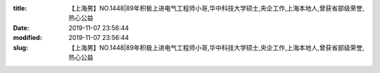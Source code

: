 
:title: 【上海男】NO.1448|89年积极上进电气工程师小哥,华中科技大学硕士,央企工作,上海本地人,曾获省部级荣誉,热心公益
:date: 2019-11-07 23:56:44
:modified: 2019-11-07 23:56:44
:slug: 【上海男】NO.1448|89年积极上进电气工程师小哥,华中科技大学硕士,央企工作,上海本地人,曾获省部级荣誉,热心公益


.. raw:: html
    :file: html/【上海男】NO.1448|89年积极上进电气工程师小哥,华中科技大学硕士,央企工作,上海本地人,曾获省部级荣誉,热心公益.html

